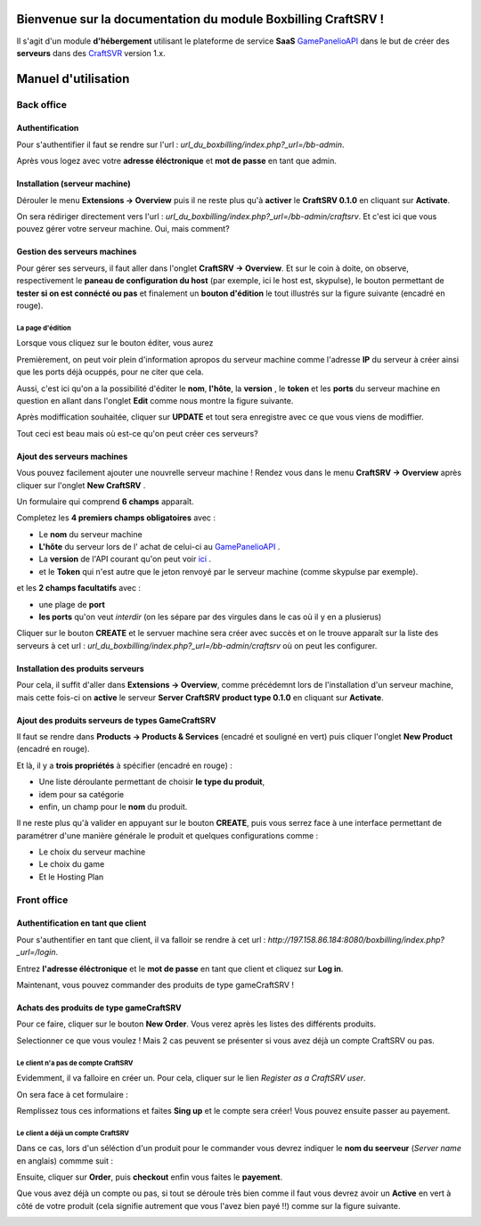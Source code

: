 
Bienvenue sur la documentation du module Boxbilling CraftSRV !
****************************************************************
Il s'agit d'un module **d'hébergement** utilisant le plateforme de service **SaaS** `GamePanelioAPI <https://docs.gamepanel.io/api/>`_ dans le but de créer des **serveurs** dans des `CraftSVR <https://gamepanel.atlassian.net/wiki/spaces/CSRV>`_ version 1.x.

Manuel d'utilisation
********************

Back office
===========

Authentification
----------------
Pour s'authentifier il faut se rendre sur l'url : *url_du_boxbilling/index.php?_url=/bb-admin*.

.. image:: imgs/Back-office/image-1.0.PNG
   :align: center

Après vous logez avec votre **adresse éléctronique** et **mot de passe** en tant que admin.

Installation (serveur machine)
------------------------------
Dérouler le menu **Extensions -> Overview** puis il ne reste plus qu'à **activer** le **CraftSRV 0.1.0** en cliquant sur **Activate**.

.. image:: imgs/Back-office/image-1.0.1.PNG

On sera rédiriger directement vers l'url : *url_du_boxbilling/index.php?_url=/bb-admin/craftsrv*. Et c'est ici que vous pouvez gérer votre serveur machine. Oui, mais comment? 

Gestion des serveurs machines 
-----------------------------
Pour gérer ses serveurs, il faut aller dans l'onglet **CraftSRV -> Overview**.
Et sur le coin à doite,  on observe, respectivement le **paneau de configuration du host** (par exemple, ici le host est, skypulse), le bouton permettant de **tester si on est connécté ou pas** et finalement un **bouton d'édition** le tout illustrés sur la figure suivante (encadré en rouge).

.. image:: imgs/Back-office/image-1.PNG
   :align: center

La page d'édition
^^^^^^^^^^^^^^^^^^^
Lorsque vous cliquez sur le bouton éditer, vous aurez

.. image:: imgs/Back-office/image-2.PNG
   :align: center

Premièrement, on peut voir plein d'information apropos du serveur machine comme l'adresse **IP** du serveur à créer ainsi que les ports déjà ocuppés, pour ne citer que cela. 

Aussi, c'est ici qu'on a la possibilité d'éditer le **nom**, **l'hôte**, la **version** , le **token** et les **ports** du serveur machine en question en allant dans l'onglet **Edit** comme nous montre la figure suivante. 

.. image:: imgs/Back-office/image-3.PNG
   :align: center

Après modiffication souhaitée, cliquer sur **UPDATE** et tout sera enregistre avec ce que vous viens de modiffier.

Tout ceci est beau mais où est-ce qu'on peut créer ces serveurs?

Ajout des serveurs machines
---------------------------
Vous pouvez facilement ajouter une nouvrelle serveur machine ! Rendez vous dans le menu **CraftSRV -> Overview** après cliquer sur l'onglet **New CraftSRV** .

Un formulaire qui comprend **6 champs** apparaît.

.. image:: imgs/Back-office/image-3'.PNG
   :align: center

Completez les **4 premiers champs obligatoires** avec :

- Le **nom** du serveur machine
- **L'hôte** du serveur lors de l' achat de celui-ci au `GamePanelioAPI <https://docs.gamepanel.io/api/>`_ .
- La **version** de l'API courant qu'on peut voir `ici <http://docs.gamepanel.io/api>`_ .
- et le **Token** qui n'est autre que le jeton renvoyé par le serveur machine (comme skypulse par exemple).

et les **2 champs facultatifs** avec :

- une plage de **port**
- **les ports** qu'on veut *interdir* (on les sépare par des virgules dans le cas où il y en a plusierus)

Cliquer sur le bouton **CREATE** et le servuer machine sera créer avec succès et on le trouve apparaît sur la liste des serveurs à cet url : *url_du_boxbilling/index.php?_url=/bb-admin/craftsrv* où on peut les configurer.

Installation des produits serveurs
----------------------------------
Pour cela, il suffit d'aller dans  **Extensions -> Overview**, comme précédemnt lors de l'installation d'un serveur machine, mais cette fois-ci on **active** le serveur **Server CraftSRV product type 0.1.0** en cliquant sur **Activate**. 

.. image:: imgs/Back-office/image-32.PNG
   :align: center

Ajout des produits serveurs de types GameCraftSRV
-------------------------------------------------
Il faut se rendre dans **Products -> Products & Services** (encadré et souligné en vert) puis cliquer l'onglet **New Product** (encadré en rouge).

Et là,  il y a **trois propriétés** à spécifier (encadré en rouge) : 

- Une liste déroulante permettant de choisir **le type du produit**, 
- idem pour sa catégorie
- enfin, un champ pour le **nom** du produit.

.. image:: imgs/Back-office/image-4.PNG
   :align: center

Il ne reste plus qu'à valider en appuyant sur le bouton **CREATE**, puis vous serrez face à une interface permettant de paramétrer d'une manière générale le produit et quelques configurations comme : 

- Le choix du serveur machine 
- Le choix du game
- Et le Hosting Plan


Front office
============

Authentification en tant que client
-----------------------------------
Pour s'authentifier en tant que client, il va falloir se rendre à cet url : *http://197.158.86.184:8080/boxbilling/index.php?_url=/login*.

.. image:: imgs/Front-office/image-01.PNG
   :align: center

Entrez **l'adresse éléctronique** et le **mot de passe** en tant que client et cliquez sur **Log in**.

Maintenant, vous pouvez commander des produits de type gameCraftSRV !

Achats des produits de type gameCraftSRV
----------------------------------------
Pour ce faire, cliquer sur le bouton **New Order**. Vous verez après les listes des différents produits.

.. image:: imgs/Front-office/image-02.PNG
   :align: center

Selectionner ce que vous voulez ! Mais 2 cas peuvent se présenter si vous avez déjà un compte CraftSRV ou pas.

Le client n'a pas de compte CraftSRV
^^^^^^^^^^^^^^^^^^^^^^^^^^^^^^^^^^^^
Evidemment, il va falloire en créer un. Pour cela, cliquer sur le lien *Register as a CraftSRV user*.

On sera face à cet formulaire :

.. image:: imgs/Front-office/image-04.PNG
   :align: center


Remplissez tous ces informations et faites **Sing up** et le compte sera créer! Vous pouvez ensuite passer au payement.

Le client a déjà un compte CraftSRV
^^^^^^^^^^^^^^^^^^^^^^^^^^^^^^^^^^^
Dans ce cas, lors d'un séléction d'un produit pour le commander vous devrez indiquer le **nom du seerveur** (*Server name* en anglais) commme suit :

.. image :: imgs/Front-office/image-05.PNG
   :align: center

Ensuite, cliquer sur **Order**, puis **checkout** enfin vous faites le **payement**.

Que vous avez déjà un compte ou pas, si tout se déroule très bien comme il faut vous devrez avoir un **Active** en vert à côté de votre produit (cela signifie autrement que vous l'avez bien payé !!) comme sur la figure suivante.

.. image:: imgs/Front-office/image-06.PNG
   :align: center

